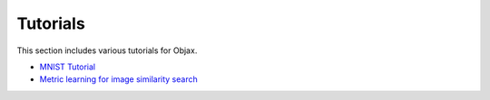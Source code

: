 Tutorials
=========

This section includes various tutorials for Objax.

* `MNIST Tutorial <https://github.com/google/objax/blob/master/examples/tutorial/mnist-tutorial.ipynb>`_
* `Metric learning for image similarity search <https://github.com/google/objax/blob/master/examples/tutorial/metric-learning.ipynb>`_

